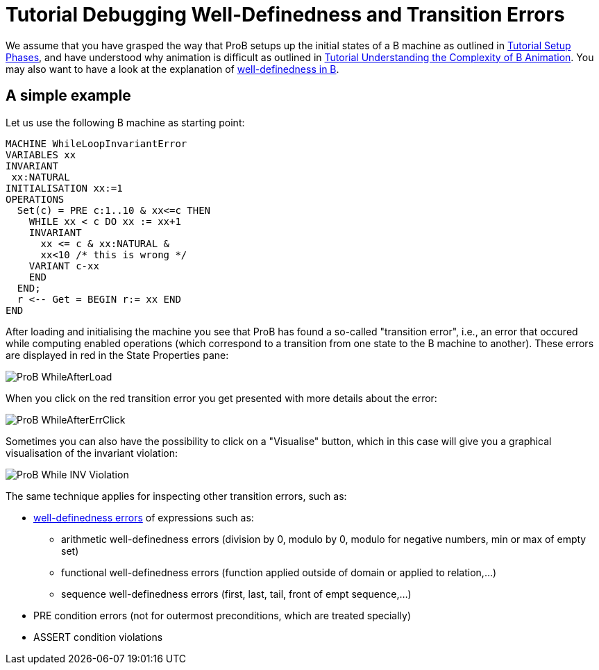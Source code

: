 

[[tutorial-debugging-well-definedness-and-transition-errors]]
= Tutorial Debugging Well-Definedness and Transition Errors

:category: Tutorial

:category: User_Manual


We assume that you have grasped the way that ProB setups up the initial
states of a B machine as outlined in
<<tutorial-setup-phases,Tutorial Setup Phases>>, and have understood
why animation is difficult as outlined in
link:/Tutorial_Understanding_the_Complexity_of_B_Animation[Tutorial
Understanding the Complexity of B Animation]. You may also want to have
a look at the explanation of
<<well-definedness-checking,well-definedness in B>>.

[[a-simple-example]]
== A simple example

Let us use the following B machine as starting point:

....
MACHINE WhileLoopInvariantError
VARIABLES xx
INVARIANT
 xx:NATURAL
INITIALISATION xx:=1
OPERATIONS
  Set(c) = PRE c:1..10 & xx<=c THEN
    WHILE xx < c DO xx := xx+1
    INVARIANT
      xx <= c & xx:NATURAL &
      xx<10 /* this is wrong */
    VARIANT c-xx
    END
  END;
  r <-- Get = BEGIN r:= xx END
END
....

After loading and initialising the machine you see that ProB has found a
so-called "transition error", i.e., an error that occured while
computing enabled operations (which correspond to a transition from one
state to the B machine to another). These errors are displayed in red in
the State Properties pane:

image::ProB_WhileAfterLoad.png[]

When you click on the red transition error you get presented with more
details about the error:

image::ProB_WhileAfterErrClick.png[]

Sometimes you can also have the possibility to click on a "Visualise"
button, which in this case will give you a graphical visualisation of
the invariant violation:

image::ProB_While_INV_Violation.png[]

The same technique applies for inspecting other transition errors, such
as:

* <<well-definedness-checking,well-definedness errors>> of
expressions such as:
** arithmetic well-definedness errors (division by 0, modulo by 0,
modulo for negative numbers, min or max of empty set)
** functional well-definedness errors (function applied outside of
domain or applied to relation,...)
** sequence well-definedness errors (first, last, tail, front of empt
sequence,...)
* PRE condition errors (not for outermost preconditions, which are
treated specially)
* ASSERT condition violations
